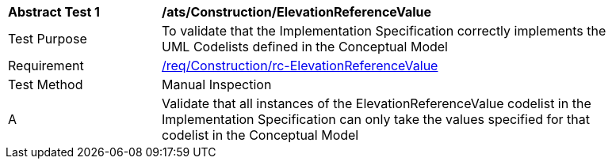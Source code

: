 [[ats_Construction_ElevationReferenceValue]]
[width="90%",cols="2,6a"]
|===
^|*Abstract Test {counter:ats-id}* |*/ats/Construction/ElevationReferenceValue* 
^|Test Purpose |To validate that the Implementation Specification correctly implements the UML Codelists defined in the Conceptual Model
^|Requirement |<<req_Construction_ElevationReferenceValue,/req/Construction/rc-ElevationReferenceValue>>
^|Test Method |Manual Inspection
^|A |Validate that all instances of the ElevationReferenceValue codelist in the Implementation Specification can only take the values specified for that codelist in the Conceptual Model 
|===
